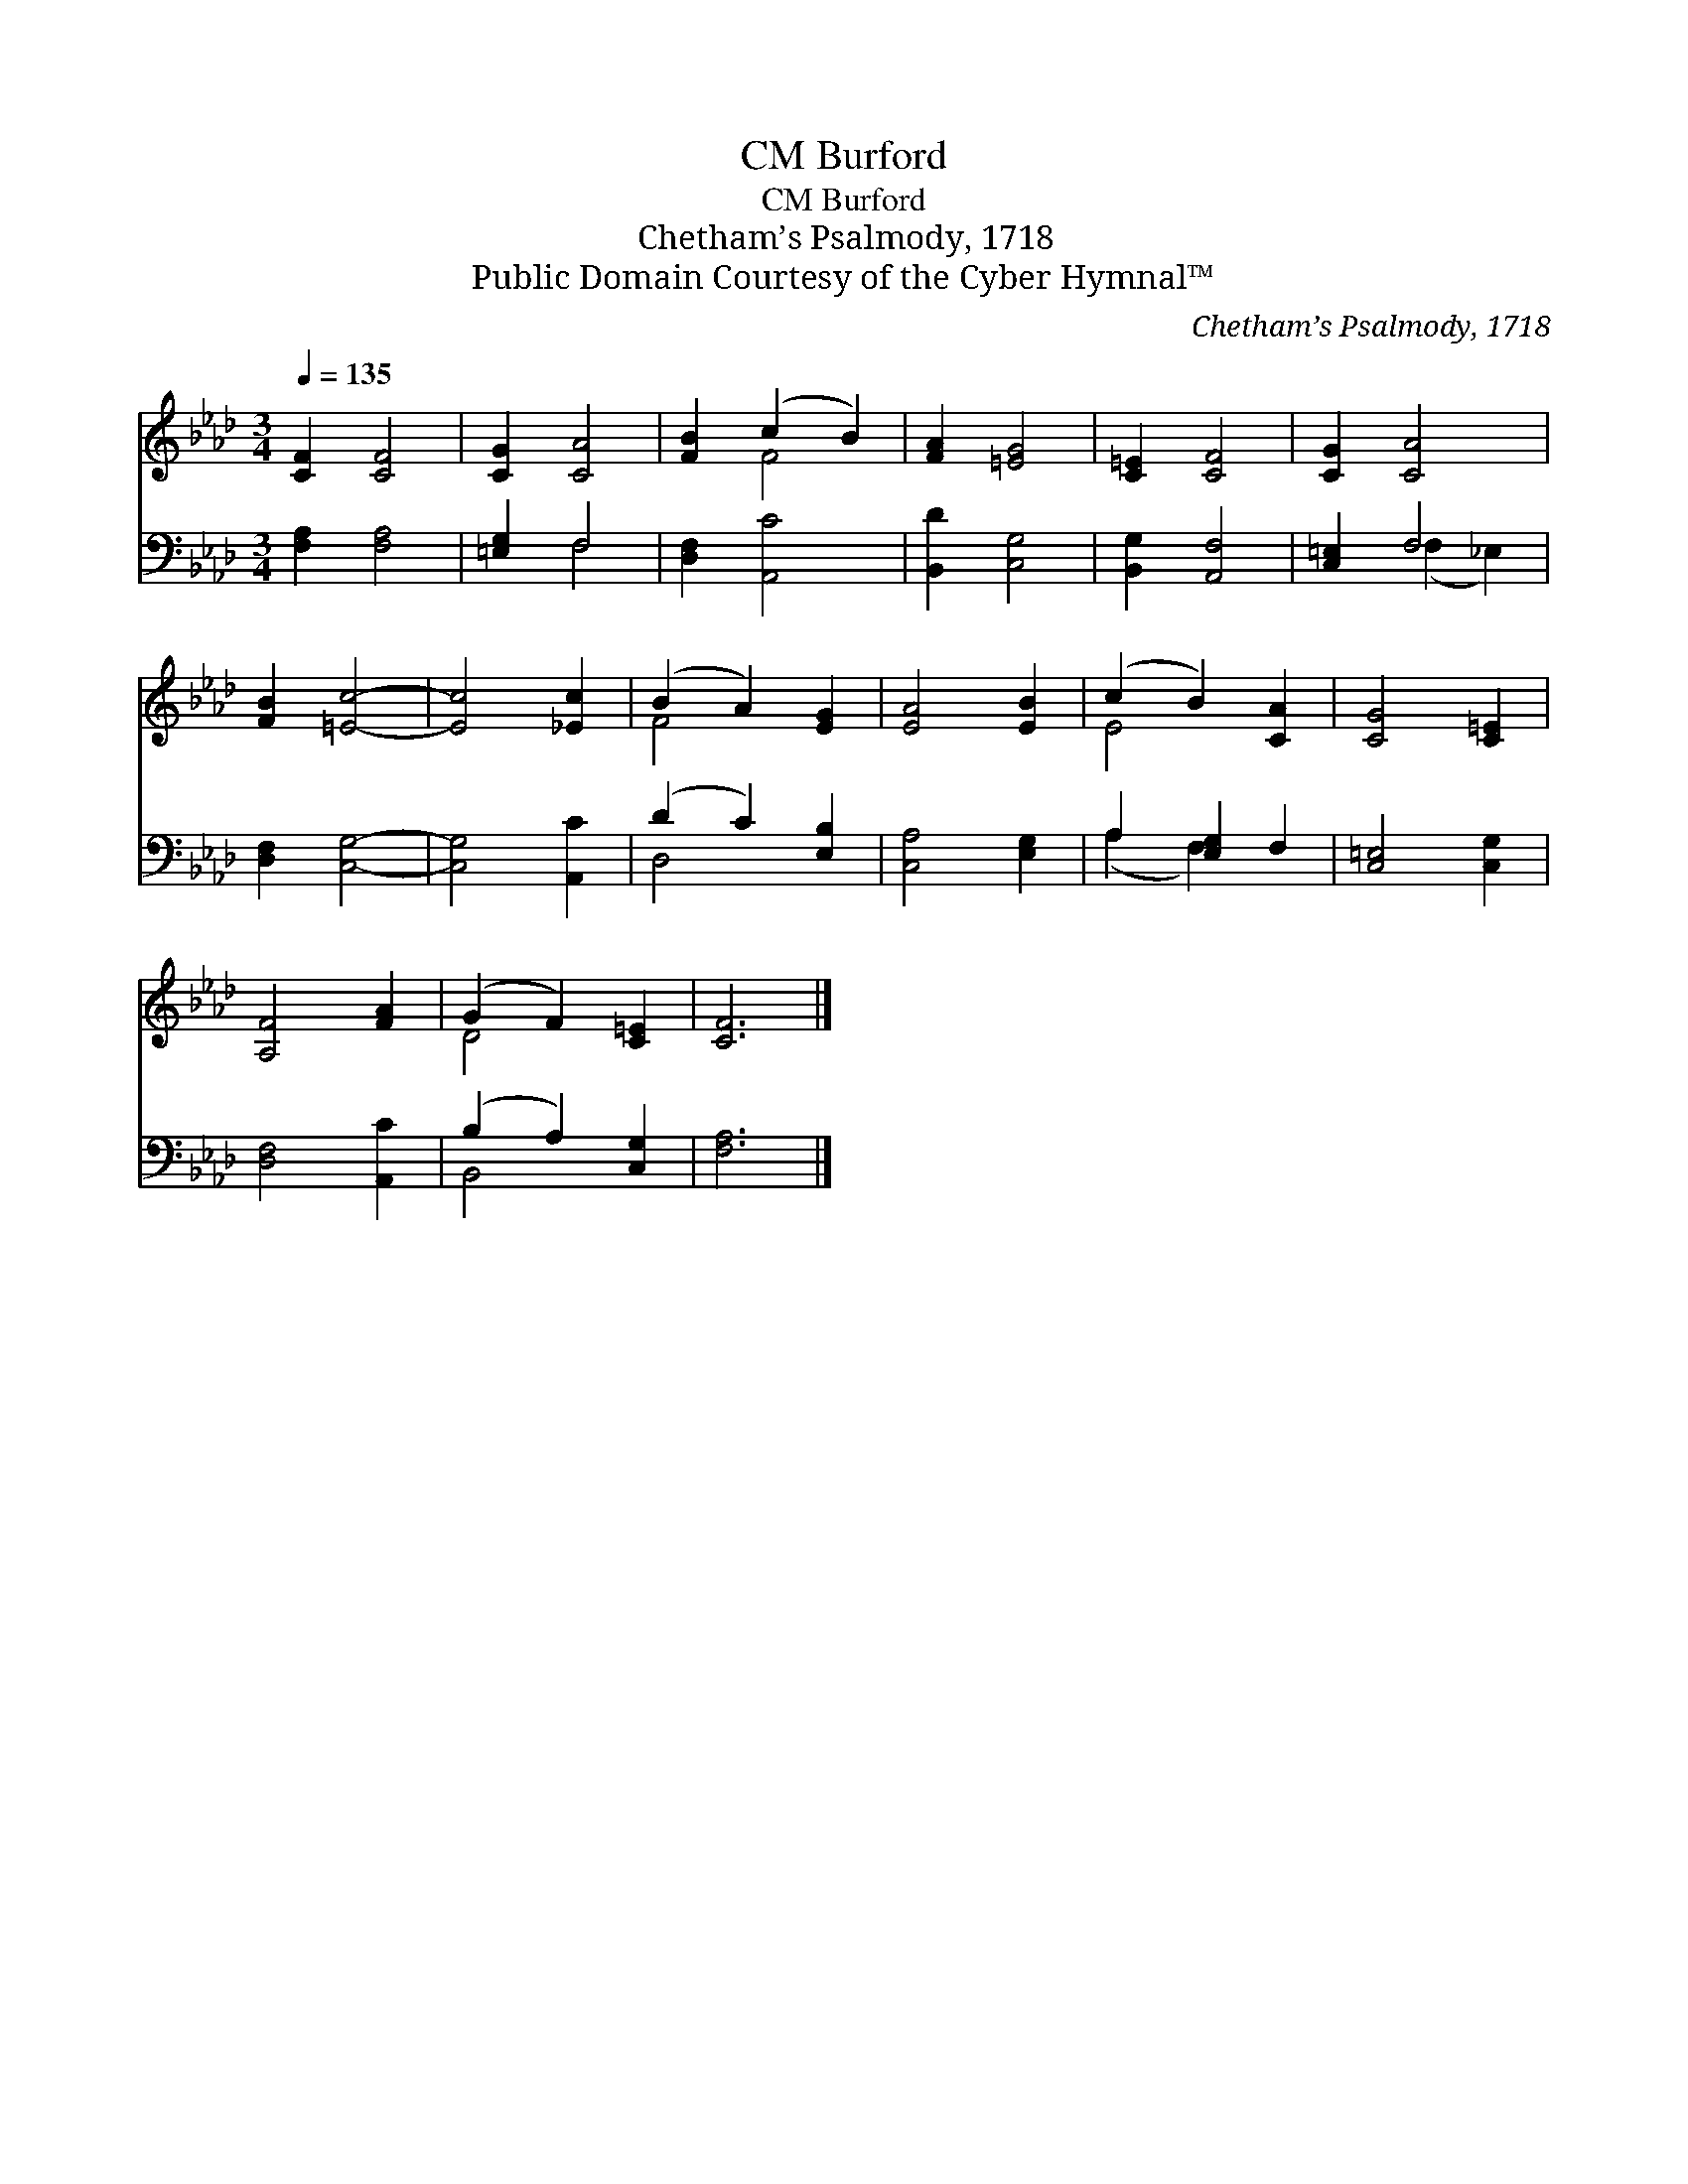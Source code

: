 X:1
T:Burford, CM
T:Burford, CM
T:Chetham’s Psalmody, 1718
T:Public Domain Courtesy of the Cyber Hymnal™
C:Chetham’s Psalmody, 1718
Z:Public Domain
Z:Courtesy of the Cyber Hymnal™
%%score ( 1 2 ) ( 3 4 )
L:1/8
Q:1/4=135
M:3/4
K:Ab
V:1 treble 
V:2 treble 
V:3 bass 
V:4 bass 
V:1
 [CF]2 [CF]4 | [CG]2 [CA]4 | [FB]2 (c2 B2) | [FA]2 [=EG]4 | [C=E]2 [CF]4 | [CG]2 [CA]4 | %6
 [FB]2 [=Ec]4- | [Ec]4 [_Ec]2 | (B2 A2) [EG]2 | [EA]4 [EB]2 | (c2 B2) [CA]2 | [CG]4 [C=E]2 | %12
 [A,F]4 [FA]2 | (G2 F2) [C=E]2 | [CF]6 |] %15
V:2
 x6 | x6 | x2 F4 | x6 | x6 | x6 | x6 | x6 | F4 x2 | x6 | E4 x2 | x6 | x6 | D4 x2 | x6 |] %15
V:3
 [F,A,]2 [F,A,]4 | [=E,G,]2 F,4 | [D,F,]2 [A,,C]4 | [B,,D]2 [C,G,]4 | [B,,G,]2 [A,,F,]4 | %5
 [C,=E,]2 F,4 | [D,F,]2 [C,G,]4- | [C,G,]4 [A,,C]2 | (D2 C2) [E,B,]2 | [C,A,]4 [E,G,]2 | %10
 A,2 [E,G,]2 F,2 | [C,=E,]4 [C,G,]2 | [D,F,]4 [A,,C]2 | (B,2 A,2) [C,G,]2 | [F,A,]6 |] %15
V:4
 x6 | x2 F,4 | x6 | x6 | x6 | x2 (F,2 _E,2) | x6 | x6 | D,4 x2 | x6 | (A,2 F,2) x2 | x6 | x6 | %13
 B,,4 x2 | x6 |] %15

